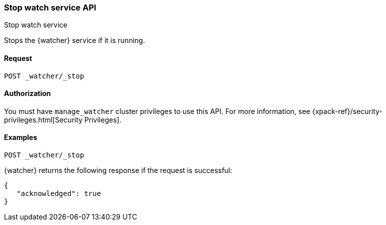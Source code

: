 [role="xpack"]
[[watcher-api-stop]]
=== Stop watch service API
++++
<titleabbrev>Stop watch service</titleabbrev>
++++

Stops the {watcher} service if it is running.

[float]
==== Request

`POST _watcher/_stop`

[float]
==== Authorization

You must have `manage_watcher` cluster privileges to use this API. For more
information, see {xpack-ref}/security-privileges.html[Security Privileges].

[float]
==== Examples

[source,js]
--------------------------------------------------
POST _watcher/_stop
--------------------------------------------------
// CONSOLE

{watcher} returns the following response if the request is successful:

[source,js]
--------------------------------------------------
{
   "acknowledged": true
}
--------------------------------------------------
// TESTRESPONSE
